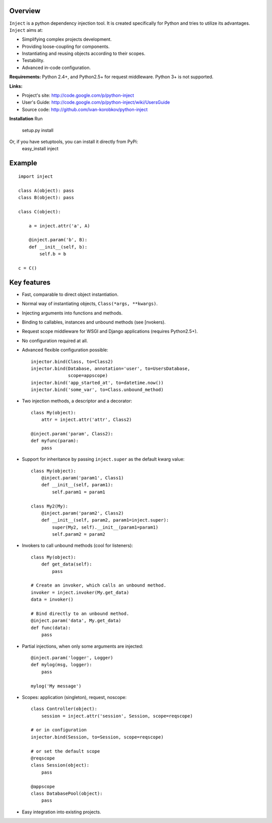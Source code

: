 Overview
========
``Inject`` is a python dependency injection tool. It is created specifically 
for Python and tries to utilize its advantages. ``Inject`` aims at:

- Simplifying complex projects development.
- Providing loose-coupling for components.
- Instantiating and reusing objects according to their scopes.
- Testability.
- Advanced in-code configuration.

**Requirements:**
Python 2.4+, and Python2.5+ for request middleware. Python 3+ is not supported.

**Links:**

- Project's site: http://code.google.com/p/python-inject
- User's Guide: http://code.google.com/p/python-inject/wiki/UsersGuide
- Source code: http://github.com/ivan-korobkov/python-inject

**Installation**
Run
    setup.py install
Or, if you have setuptools, you can install it directly from PyPi:
    easy_install inject

Example
=======
::

    import inject
    
    class A(object): pass
    class B(object): pass
    
    class C(object):
    
        a = inject.attr('a', A)
    
        @inject.param('b', B):
        def __init__(self, b):
            self.b = b
    
    c = C()

Key features
============
- Fast, comparable to direct object instantiation.
- Normal way of instantiating objects, ``Class(*args, **kwargs)``.
- Injecting arguments into functions and methods.
- Binding to callables, instances and unbound methods (see [nvokers).
- Request scope middleware for WSGI and Django applications (requires 
  Python2.5+).
- No configuration required at all.
- Advanced flexible configuration possible::
    
    injector.bind(Class, to=Class2)
    injector.bind(Database, annotation='user', to=UsersDatabase,
                  scope=appscope)
    injector.bind('app_started_at', to=datetime.now())
    injector.bind('some_var', to=Class.unbound_method)

- Two injection methods, a descriptor and a decorator::
    
    class My(object):
        attr = inject.attr('attr', Class2)
    
    @inject.param('param', Class2):
    def myfunc(param):
        pass
       
- Support for inheritance by passing ``inject.super`` as the default kwarg 
  value::
    
    class My(object):
        @inject.param('param1', Class1)
        def __init__(self, param1):
            self.param1 = param1
    
    class My2(My):
        @inject.param('param2', Class2)
        def __init__(self, param2, param1=inject.super):
            super(My2, self).__init__(param1=param1)
            self.param2 = param2

- Invokers to call unbound methods (cool for listeners)::
    
    class My(object):
        def get_data(self):
            pass
    
    # Create an invoker, which calls an unbound method.
    invoker = inject.invoker(My.get_data)
    data = invoker()
    
    # Bind directly to an unbound method.
    @inject.param('data', My.get_data)
    def func(data):
        pass
       
- Partial injections, when only some arguments are injected::
    
    @inject.param('logger', Logger)
    def mylog(msg, logger):
        pass
    
    mylog('My message')
       
- Scopes: application (singleton), request, noscope::
    
    class Controller(object):
        session = inject.attr('session', Session, scope=reqscope)
    
    # or in configuration
    injector.bind(Session, to=Session, scope=reqscope)
    
    # or set the default scope
    @reqscope
    class Session(object):
        pass
    
    @appscope
    class DatabasePool(object):
        pass
       
- Easy integration into existing projects.